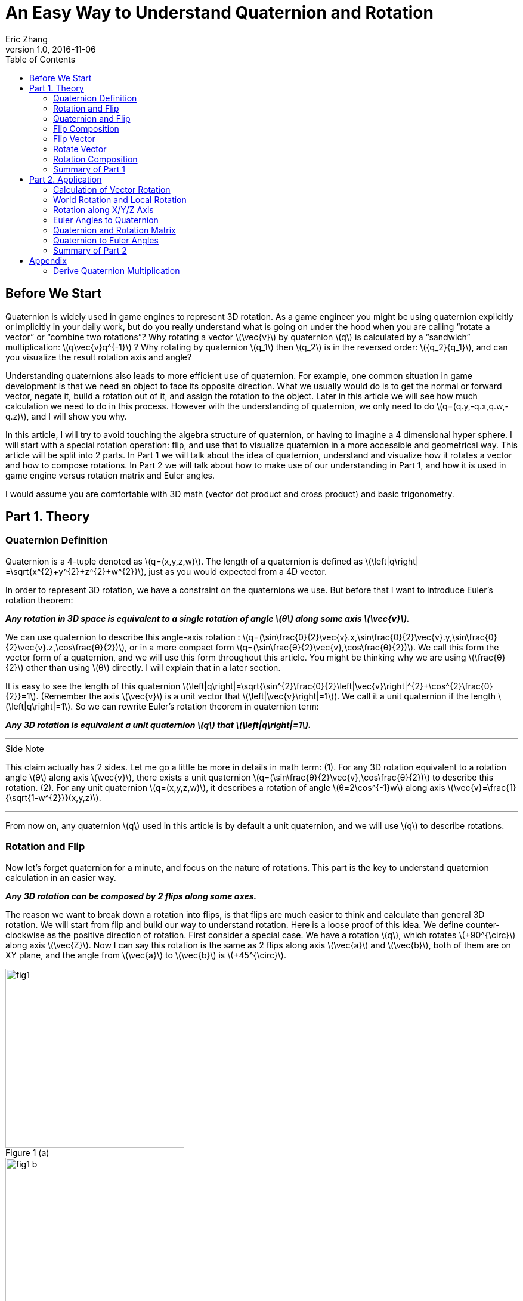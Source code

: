 = An Easy Way to Understand Quaternion and Rotation
Eric Zhang
v1.0, 2016-11-06
:toc:

:stem: latexmath
:figure-caption!:


== Before We Start

Quaternion is widely used in game engines to represent 3D rotation. As a game engineer you might be using quaternion explicitly or implicitly in your daily work, but do you really understand what is going on under the hood when you are calling “rotate a vector” or “combine two rotations”? Why rotating a vector stem:[\vec{v}] by quaternion stem:[q] is calculated by a “sandwich” multiplication: stem:[q\vec{v}q^{-1}] ? Why rotating by quaternion stem:[q_1] then stem:[q_2] is in the reversed order: stem:[{q_2}{q_1}], and can you visualize the result rotation axis and angle?

Understanding quaternions also leads to more efficient use of quaternion. For example, one common situation in game development is that we need an object to face its opposite direction. What we usually would do is to get the normal or forward vector, negate it, build a rotation out of it, and assign the rotation to the object. Later in this article we will see how much calculation we need to do in this process. However with the understanding of quaternion, we only need to do stem:[q=(q.y,-q.x,q.w,-q.z)], and I will show you why.

In this article, I will try to avoid touching the algebra structure of quaternion, or having to imagine a 4 dimensional hyper sphere. I will start with a special rotation operation: flip, and use that to visualize quaternion in a more accessible and geometrical way. This article will be split into 2 parts. In Part 1 we will talk about the idea of quaternion, understand and visualize how it rotates a vector and how to compose rotations. In Part 2 we will talk about how to make use of our understanding in Part 1, and how it is used in game engine versus rotation matrix and Euler angles.

I would assume you are comfortable with 3D math (vector dot product and cross product) and basic trigonometry.

== Part 1. Theory

=== Quaternion Definition

Quaternion is a 4-tuple denoted as stem:[q=(x,y,z,w)]. The length of a quaternion is defined as stem:[\left|q\right| =\sqrt{x^{2}+y^{2}+z^{2}+w^{2}}], just as you would expected from a 4D vector. 

In order to represent 3D rotation, we have a constraint on the quaternions we use. But before that I want to introduce Euler’s rotation theorem:

*_Any rotation in 3D space is equivalent to a single rotation of angle stem:[θ] along some axis stem:[\vec{v}]._*

We can use quaternion to describe this angle-axis rotation : stem:[q=(\sin⁡\frac{θ}{2}\vec{v}.x,\sin⁡\frac{θ}{2}\vec{v}.y,\sin⁡\frac{θ}{2}\vec{v}.z,\cos⁡\frac{θ}{2})], or in a more compact form stem:[q=(\sin⁡\frac{θ}{2}\vec{v},\cos⁡\frac{θ}{2})]. We call this form the vector form of a quaternion, and we will use this form throughout this article. You might be thinking why we are using stem:[\frac{θ}{2}] other than using stem:[θ] directly. I will explain that in a later section.

It is easy to see the length of this quaternion stem:[\left|q\right|=\sqrt{\sin^{2}\frac{θ}{2}\left|\vec{v}\right|^{2}+\cos^{2}\frac{θ}{2}}=1]. (Remember the axis stem:[\vec{v}] is a unit vector that stem:[\left|\vec{v}\right|=1]). We call it a unit quaternion if the length stem:[\left|q\right|=1]. So we can rewrite Euler’s rotation theorem in quaternion term:

*_Any 3D rotation is equivalent a unit quaternion stem:[q] that stem:[\left|q\right|=1]._*

---
.Side Note
****
This claim actually has 2 sides. Let me go a little be more in details in math term: 
(1). For any 3D rotation equivalent to a rotation angle stem:[θ] along axis stem:[\vec{v}], there exists a unit quaternion stem:[q=(\sin⁡\frac{θ}{2}\vec{v},\cos⁡\frac{θ}{2})] to describe this rotation. 
(2). For any unit quaternion stem:[q=(x,y,z,w)], it describes a rotation of angle stem:[θ=2\cos^{-1}w] along axis stem:[\vec{v}=\frac{1}{\sqrt{1-w^{2}}}(x,y,z)].

****
---

From now on, any quaternion stem:[q] used in this article is by default a unit quaternion, and we will use stem:[q] to describe rotations.

=== Rotation and Flip

Now let’s forget quaternion for a minute, and focus on the nature of rotations. This part is the key to understand quaternion calculation in an easier way.

*_Any 3D rotation can be composed by 2 flips along some axes._*

The reason we want to break down a rotation into flips, is that flips are much easier to think and calculate than general 3D rotation. We will start from flip and build our way to understand rotation.
Here is a loose proof of this idea. We define counter-clockwise as the positive direction of rotation. First consider a special case. We have a rotation stem:[q], which rotates  stem:[+90^{\circ}] along axis stem:[\vec{Z}]. Now I can say this rotation is the same as 2 flips along axis stem:[\vec{a}] and stem:[\vec{b}], both of them are on XY plane, and the angle from stem:[\vec{a}] to stem:[\vec{b}] is stem:[+45^{\circ}].

.Figure 1 (a)
image::https://github.com/lxjk/lxjk.github.io/raw/master/images/quaternions/fig1.png[, 300,float="right",align="center"]
.Figure 1 (b)
image::https://github.com/lxjk/lxjk.github.io/raw/master/images/quaternions/fig1_b.png[, 300,float="right",align="center"]

We demonstrate this through Figure 1. For any vector stem:[\vec{v}], the result of this rotation is stem:[\vec{v''}] , which is the same as flip stem:[\vec{v}] along axis stem:[\vec{a}] and get stem:[\vec{v'}], and then flip stem:[\vec{v'}] along axis stem:[\vec{b}] and get stem:[\vec{v''}]. 

It doesn’t matter where stem:[\vec{a}] and stem:[\vec{b}] are on the XY plane, but the order must be kept. If we choose stem:[\vec{b}] by rotating stem:[\vec{a}] along axis stem:[\vec{Z}] by stem:[+45^{\circ}] with the positive direction we defined above, then we must flip along stem:[\vec{a}] first then along stem:[\vec{b}] to get our target rotation. The order and the sign of angle is important, as you can easily see flip along stem:[\vec{b}] first then along stem:[\vec{a}] will give a different result.

It’s not hard to generalize to a rotation of any angle stem:[θ] along stem:[\vec{Z}] axis. And in this case, the angle from stem:[\vec{a}] to stem:[\vec{b}] is stem:[\frac{θ}{2}].

What if the axis is not stem:[\vec{Z}] axis but any unit vector stem:[\vec{u}] ? It turns out to be very straight forward. stem:[\vec{a}] and stem:[\vec{b}] are no longer on XY plane but on a plane cross the origin and perpendicular to stem:[\vec{u}], as in Figure 2.

.Figure 2
image::https://github.com/lxjk/lxjk.github.io/raw/master/images/quaternions/fig2.png[, 400,align="center"]

Now we can rewrite our flip composition rule in a more specific form:

*_Any 3D rotation equivalent to rotating angle stem:[θ] along axis stem:[\vec{v}] can be represented as a sequence of 2 flips along axis stem:[\vec{a}] and stem:[\vec{b}], such that stem:[\vec{a}·\vec{v}=0], stem:[\vec{b}·\vec{v}=0] and the angle from stem:[\vec{a}] to stem:[\vec{b}]: stem:[<\vec{a},\vec{b}>=\frac{θ}{2}]._*

This representation means if we fully understand flip, which is easier to visualize, we can fully understand rotation and quaternions, since any quaternion can be broken down to flips.

=== Quaternion and Flip

Now let’s recall the quaternion vector form stem:[q=(\sin⁡\frac{θ}{2}\vec{v},\cos⁡\frac{θ}{2})]. With the discussion of flips above, you can almost immediately see why we are using stem:[\frac{θ}{2}] here.

Think about flips again. A flip along axis stem:[\vec{a}] is also a stem:[180^{\circ}] rotation along axis stem:[\vec{a}]. So this flip can be represented in quaternion term 

[stem]
++++
q_a=(\sin⁡\frac{180^{\circ}}{2}\vec{a},\cos⁡\frac{180^{\circ}}{2})=(\vec{a},0)
++++

From now on we will use quaternion to represent flip. Actually any unit quaternion with stem:[q.w=0] is a flip along axis stem:[(q.x,q.y,q.z)].

=== Flip Composition

Here we need to introduce the multiplication of general quaternion. Let stem:[q_1=(\vec{v_1},w_1)], stem:[q_2=(\vec{v_2},w_2)] then

[stem]
++++
{q_1}{q_2}=(\vec{v_1},w_1)(\vec{v_2},w_2)=(w_1\vec{v_2} + w_2\vec{v_1} + \vec{v_1}×\vec{v_2}, {w_1}{w_2}-\vec{v_1}·\vec{v_2})
++++

Note here stem:[q_1] and stem:[q_2] are not necessarily unit quaternion, so even I’m using vector form, there’s no need to put stem:[\sin⁡\frac{θ}{2}] and stem:[\cos⁡\frac{θ}{2}] as we did for unit quaternions. It’s hard to explain this definition without introducing the algebra structure of quaternions, so I will skip that. If you are interesting to know how this is derived, quaternion https://en.wikipedia.org/wiki/Quaternion#Definition[Wiki page] has a very straight forward introduction.

We are not going to use this general quaternion multiplication in Part 1. Here we only need to know a simpler form, the multiplication of flips. Let stem:[q_a=(\vec{a},0)], stem:[q_b=(\vec{b},0)] then

[stem]
++++
{q_a}{q_b}=(\vec{a},0)(\vec{b},0)=(\vec{a}×\vec{b},-\vec{a}·\vec{b})
++++

It is naturally derived from the general form, and we will be only using this multiplication in Part 1.

With flip multiplication defined, we can rewrite our flip composition rule again:

*_Any 3D rotation stem:[q=(\sin⁡\frac{θ}{2}\vec{v},\cos⁡\frac{θ}{2})] can be represented as a sequence of 2 flips stem:[q_a=(\vec{a},0)] and stem:[q_b=(\vec{b},0)], such that_*
[stem]
++++
q=-{q_b}{q_a}
++++
*_where stem:[\vec{a}·\vec{v}=0], stem:[\vec{b}·\vec{v}=0] and the angle from stem:[\vec{a}] to stem:[\vec{b}]: stem:[<\vec{a},\vec{b}>=\frac{θ}{2}]._*

You might be thinking why it is not stem:[q= {q_a}{q_b}] instead. We will show where the order and the negative sign coming from in the proof.

stem:[\vec{a}·\vec{b}=\cos<\vec{a},\vec{b}>\left|\vec{a}\right|\left|\vec{b}\right|=\cos\frac{θ}{2}]. Since stem:[\vec{a}·\vec{v}=0], stem:[\vec{b}·\vec{v}=0] and stem:[\left|\vec{v}\right|=1], we have stem:[\vec{a}×\vec{b}=\sin<\vec{a},\vec{b}>\left|\vec{a}\right|\left|\vec{b}\right|\vec{v}=\sin\frac{θ}{2}\vec{v}].

If you are not sure about the direction of the cross product, see Figure 2.

[stem]
++++
\begin{align*}
q&=(\sin⁡\frac{θ}{2}\vec{v},\cos⁡\frac{θ}{2})\\
&=(\vec{a}×\vec{b},\vec{a}·\vec{b})\\
&=-(-\vec{a}×\vec{b},-\vec{a}·\vec{b})\\
&=(\vec{b}×\vec{a},-\vec{a}·\vec{b})\\
&=-{q_b}{q_a}
\end{align*}
++++

Here you can also clearly see why we are using stem:[\sin⁡\frac{θ}{2}] and stem:[\cos⁡\frac{θ}{2}] in quaternions.

One thing I need to mention here is the negation of a quaternion. stem:[q=(\sin⁡\frac{θ}{2}\vec{v},\cos⁡\frac{θ}{2})], then

[stem]
++++
\begin{align*}
{-q}&=(-\sin⁡\frac{θ}{2}\vec{v},-\cos⁡\frac{θ}{2})\\
&=(-\sin⁡\frac{2π-θ}{2}\vec{v},\cos⁡\frac{2π-θ}{2})\\
&=(\sin⁡\frac{-(2π-θ)}{2}\vec{v},\cos⁡\frac{-(2π-θ)}{2})\\
\end{align*}
++++

Recall that stem:[\sin⁡θ=\sin(π-θ)] and stem:[-\cos⁡θ=\cos(π-θ)], then stem:[-\sin⁡θ=\sin(-θ)] and stem:[\cos⁡θ=\cos(-θ)].

It shows that stem:[-q] is a rotation along axis stem:[\vec{v}] of angle stem:[-(2π-θ)], which is exactly the same rotation as stem:[q]. For example if stem:[θ=90^{\circ}] then stem:[-(2π-θ)=-270^{\circ}], rotate stem:[90^{\circ}] along axis stem:[\vec{v}] is the same as rotate stem:[270^{\circ}] degree but in the opposite direction along the same axis stem:[\vec{v}]. 

The fact that stem:[q] and stem:[–q] represents the same rotation is usually called double-cover. However in our calculation I don’t want you to simply think stem:[q] and stem:[–q] are the same. They are different in quaternion space, even though they map to the same 3D rotation. The negative sign of the flip composition needs to be there.

The order of stem:[q=-{q_b}{q_a}] on the right hand side is important. It means flip along stem:[\vec{a}] first and then stem:[\vec{b}]. Actually all unit quaternion multiplication needs to be “read” from right to left when we are thinking about the order of applying those rotations.

---
.Side Note
****
We can however get rid of the negative sign by choosing stem:[\vec{a}] and stem:[\vec{b}] differently.

_Any 3D rotation stem:[q=(\sin⁡\frac{θ}{2}\vec{v},\cos⁡\frac{θ}{2})] can be represented as a sequence of 2 flips stem:[q_a=(\vec{a},0)] and stem:[q_b=(\vec{b},0)], such that
stem:[q={q_b}{q_a}]
where stem:[\vec{a}·\vec{v}=0], stem:[\vec{b}·\vec{v}=0] and the angle from stem:[\vec{a}] to stem:[\vec{b}]: stem:[<\vec{a},\vec{b}>=\frac{θ}{2}-π]._

It becomes harder to visualize stem:[\vec{a}] and stem:[\vec{b}] if we go this way, and the negative sign does not really introduce a lot of difficulties, so we will stick with that negative sign in this article.

****
---


=== Flip Vector

Given a flip stem:[q_a=(\vec{a},0)] and vector stem:[\vec{v}], we are ready to calculate the result of the flip stem:[\vec{v'}].

.Figure 3
image::https://github.com/lxjk/lxjk.github.io/raw/master/images/quaternions/fig3.png[, 400,align="center"]

According to flip definition, stem:[\vec{v}], stem:[\vec{a}] and stem:[\vec{v'}] are on the same plane, and the angle stem:[<\vec{v},\vec{a}>=<\vec{a},\vec{v'}>].

If we treat stem:[\vec{v}] and stem:[\vec{v'}] as the axis of flip stem:[q_v=(\vec{v},0)] and stem:[q_v'=(\vec{v'},0)]. From our flip composition rule, flipping along axis stem:[\vec{v}] then stem:[\vec{a}] should give us the same rotation as flipping along axis stem:[\vec{a}] then stem:[\vec{v'}]. 

We can actually calculate the result rotation. Let stem:[<\vec{v},\vec{a}>=<\vec{a},\vec{v'}>=\frac{θ}{2}], stem:[\vec{u}=\frac{\vec{v}×\vec{a}}{\left|\vec{v}×\vec{a}\right|}=\frac{\vec{a}×\vec{v'}}{\left|\vec{a}×\vec{v'}\right|}]. Then the result rotation is of angle stem:[θ] along axis stem:[\vec{u}].

[stem]
++++
\begin{align*}
q&=(\sin⁡\frac{θ}{2}\vec{v},\cos⁡\frac{θ}{2})\\
&=-{q_a}{q_v}\\
&=-{q_v'}{q_a}
\end{align*}
++++

This gives stem:[{q_v'}{q_a}={q_a}{q_v}].

(Here stem:[\left|\vec{v}×\vec{a}\right|=\left|\vec{a}×\vec{v'}\right|=\sin\frac{θ}{2}].If you are not sure what’s going on here, go back <<Flip Composition>> and read the proof)

Now we need to introduce the inverse of a quaternion. The inverse of stem:[q] is denoted as stem:[q^{-1}], such that stem:[qq^{-1}=q^{-1}q=(\vec{0},1)]. 

stem:[I=(\vec{0},1)] is called identity quaternion, means no rotation at all. You can think of stem:[I=(\sin⁡0\vec{v},\cos⁡0)], which means rotating stem:[0^{\circ}] along any axis stem:[\vec{v}]. We haven’t gone into quaternion multiplication or rotation composition, but it’s not hard to see for any quaternion stem:[q], stem:[qI=Iq=q].

In the case of unit quaternion, the idea of inversed quaternion is if you apply a rotation, then apply its inverse, the result should be no rotation at all. And it is the same if you apply an inversed rotation then apply the original one.

For any unit quaternion stem:[q=(\sin⁡\frac{θ}{2}\vec{v},\cos⁡\frac{θ}{2})], then stem:[q^{-1}=(-\sin⁡\frac{θ}{2}\vec{v},\cos⁡\frac{θ}{2})]. You can understand this in two ways, either stem:[q^{-1}=(\sin⁡\frac{θ}{2}(-\vec{v}),\cos⁡\frac{θ}{2})] or stem:[q^{-1}=(\sin⁡\frac{-θ}{2}\vec{v},\cos⁡\frac{-θ}{2})]. stem:[q^{-1}] is either a rotation of angle stem:[θ] along axis stem:[-\vec{v}], or a rotation of angle stem:[–θ] along axis stem:[\vec{v}]. Either way it will cancel out the original rotation.

I will give a quick proof in the case of flip. You can try extend this proof to general unit quaternion. If stem:[q_a=(\vec{a},0)], stem:[q_a^{-1}=(-\vec{a},0)], we have

[stem]
++++
{q_a}{q_a^{-1}}=(\vec{a}×-\vec{a},-(\vec{a}·-\vec{a}))=(\vec{0},1)
++++

(Make sure you understand the difference between stem:[q^{-1}] and stem:[–q]. Read “Flip Composition” about quaternion negation if you are not sure.) 

We can go back to previous result of flipping vector stem:[{q_v'}{q_a}={q_a}{q_v}]. Apply inverse flip of q_a on both side, the equation becomes

[stem]
++++
\begin{align*}
{q_v'}{q_a}{q_a^{-1}}&={q_a}{q_v}{q_a^{-1}}\\
q_v'&={q_a}{q_v}{q_a^{-1}}
\end{align*}
++++  

This provides us a way to calculate the result of flip. Since we only need the vector part of the result, we can denote this as 

[stem]
++++
\vec{v'}={q_a}\vec{v}{q_a^{-1}}
++++

When we put a vector stem:[\vec{v}] in quaternion multiplication, we are implicitly making that vector the axis of a flip to stuff it into a quaternion stem:[(\vec{v},0)]. This is how the “sandwich” multiplication form comes from, but only in the form of flip. We will prove that our result holds the same for any rotation in the next section.

=== Rotate Vector

We know any 3D rotation stem:[q] can be broken down into 2 flips stem:[q= -{q_b}{q_a}], which means flipping along stem:[\vec{a}] first and then stem:[\vec{b}]. So for a vector stem:[\vec{v}], we apply the first flip and get
[stem]
++++
\vec{v'}={q_a}\vec{v}{q_a^{-1}}
++++
Then we apply the second flip stem:[\vec{v'}] and get
[stem]
++++
\vec{v''}={q_b}\vec{v'}{q_b^{-1}}
++++
So the final result is
[stem]
++++
\begin{align*}
\vec{v''}&={q_b}{q_a}\vec{v}{q_a^{-1}}{q_b^{-1}}\\
&=({q_b}{q_a})\vec{v}({q_b}{q_a})^{-1}\\
&=(-q)\vec{v}(-q^{-1})\\
&=q\vec{v}q^{-1}\\
\end{align*}
++++  
Here you can see why stem:[q= -{q_b}{q_a}] needs to be in this order.

One thing we need to prove
[stem]
++++
\begin{align*}
{q_a^{-1}}{q_b^{-1}}&=(-\vec{a},0)(-\vec{b},0)\\
&=(-\vec{a}×-\vec{b},-(-\vec{a})·(-\vec{b}))\\
&=(\vec{a}×\vec{b},-\vec{a}·\vec{b})\\
&=(-\vec{b}×\vec{a},-\vec{b}·\vec{a})\\
&=({q_b}{q_a})^{-1}
\end{align*}
++++  
At this point, we fully explained how to rotate a vector using quaternion.

=== Rotation Composition

Given rotation stem:[q_1] and stem:[q_2], from the formula in the previous section, if we rotate vector stem:[\vec{v}] by stem:[q_1] first then by stem:[q_2], we have
[stem]
++++
\begin{align*}
\vec{v'}&={q_1}\vec{v}{q_1^{-1}}\\
\vec{v''}&={q_2}\vec{v'}{q_2^{-1}}\\
&={q_2}{q_1}\vec{v}{q_1^{-1}}{q_2^{-1}}\\
&=({q_2}{q_1})\vec{v}({q_2}{q_1})^{-1}\\
\end{align*}
++++  
It is the same as apply the combined rotation stem:[q={q_2}{q_1}]. Be careful about the multiplication order.

Again we need to prove stem:[{q_1^{-1}}{q_2^{-1}}=({q_2}{q_1})^{-1}], but we will do this later. This equation is actually very easy to understand in geometric term. We have a combined rotation stem:[q={q_2}{q_1}] that rotates stem:[q_1] first then rotates stem:[q_2]. If we want to undo this rotation, which means apply the inverse stem:[q^{-1}=({q_2}{q_1})^{-1}], we need to undo stem:[q_2] first then undo stem:[q_1], that is effectively stem:[q_1^{-1}q_2^{-1}].

What does it really mean to combine 2 rotations, can we visualize the rotation axis and angle of the result? By converting rotations to flips we actually do that.

Let stem:[q_1=(\sin⁡\frac{θ_1}{2}\vec{v_1},\cos⁡\frac{θ_1}{2})], stem:[q_2=(\sin⁡\frac{θ_2}{2}\vec{v_2},\cos⁡\frac{θ_2}{2})], we need to choose a special flip break down, such that they share one flip: stem:[q_1=-{q_c}{q_a}], stem:[q_2=-{q_b}{q_c}]. 

Can we find such a break down? Remember the rule of flip composition requires the flip axis to be perpendicular to the rotation axis, that is stem:[\vec{c}·\vec{v_1}=0], stem:[\vec{c}·\vec{v_2}=0], we can choose stem:[\vec{c}=\frac{\vec{v_1}×\vec{v_2}}{\left|\vec{v_1}×\vec{v_2}\right|}]. 

Based on stem:[\vec{c}] we can find out the other two axes: rotate stem:[\vec{c}] along axis stem:[\vec{v_1}] by angle stem:[-\frac{θ_1}{2}] results in stem:[\vec{a}]; rotate stem:[\vec{c}] along axis stem:[\vec{v_2}] by angle stem:[\frac{θ_2}{2}] results in stem:[\vec{b}]. This process is demonstrated in Figure 4.

Now we have stem:[\vec{a}·\vec{v_1}=0], stem:[\vec{c}·\vec{v_1}=0], stem:[<\vec{a},\vec{c}>=\frac{θ_1}{2}] and stem:[\vec{c}·\vec{v_2}=0], stem:[\vec{b}·\vec{v_2}=0], stem:[<\vec{c},\vec{b}>=\frac{θ_2}{2}]. Our break down stem:[q_1=-{q_c}{q_a}], stem:[q_2=-{q_b}{q_c}] is valid. The combined rotation can be written as
[stem]
++++
\begin{align*}
q&={q_2}{q_1}\\
&=(-{q_b}{q_c})(-{q_c}{q_a})\\
&={q_b}({q_c}{q_c}){q_a}\\
&=-{q_b}{q_a}\\
\end{align*}
++++ 
Here we need to prove this
[stem]
++++
{q_c}{q_c}=(\vec{c},0)(\vec{c},0)=(\vec{c}×\vec{c},-(\vec{c}·\vec{c}))=(\vec{0},-1)=-I
++++ 
It shows that the combined rotation can be composed by flip stem:[q_a] and stem:[q_b], which tells the combined rotation is a rotation of angle stem:[2<\vec{a},\vec{b}>] along axis stem:[\vec{u}=\frac{\vec{a}×\vec{b}}{\left|\vec{a}×\vec{b}\right|}].

.Figure 4
image::https://github.com/lxjk/lxjk.github.io/raw/master/images/quaternions/fig4.png[, 400,align="center"]
In Figure 4, Blue plane is based on stem:[\vec{v_1}] and stem:[\vec{v_1}], stem:[\vec{c}] is perpendicular to that plane. 
Orange plane is based on stem:[\vec{a}] and stem:[\vec{b}], the result rotation axis stem:[\vec{u}] is perpendicular to that plane.

With the same method, let’s prove the thing we left out:
[stem]
++++
\begin{align*}
{q_1^{-1}}{q_2^{-1}}&=(-{q_c}{q_a})^{-1}(-{q_b}{q_c})^{-1}\\
&={q_a^{-1}}{q_c^{-1}}{q_c^{-1}}{q_b^{-1}}\\
&=-{q_a^{-1}}{q_b^{-1}}\\
&=(-{q_b}{q_a})^{-1}\\
&=({q_b}{q_c}{q_c}{q_a})^{-1}\\
&=({q_2}{q_1})^{-1}\\
\end{align*}
++++  

=== Summary of Part 1

In Part 1, we covered the definition of quaternion stem:[q=(x,y,z,w)], the vector form of quaternion stem:[q=(\vec{v},w)], unit quaternion stem:[q=(\sin⁡\frac{θ}{2}\vec{v},\cos⁡\frac{θ}{2})] and how it is used to represent a rotation.

We also talked about negation of quaternion stem:[–q], and its double cover property; the inverse of quaternion stem:[q^{-1}] and identity quaternion stem:[I=(\vec{0},1)].

We use quaternion to represent flip stem:[q_a=(\vec{a},0)], and derive the rule of flip composition stem:[q=-{q_b}{q_a}]. Based on this rule, we visualized and proved how quaternion rotates a vector by stem:[\vec{v'}=q\vec{v}q^{-1}] and how rotation gets composed by stem:[q={q_2}{q_1}].

We slightly touched quaternion multiplication, and we proved an important equation stem:[{q_1^{-1}}{q_2^{-1}}=({q_2}{q_1})^{-1}].

== Part 2. Application

In Part 2 we will be talking about using quaternion to solve real problems in programming. I will be using general vector form stem:[q=(\vec{v},w)] even for unit quaternion instead of stem:[q=(\sin⁡\frac{θ}{2}\vec{v},\cos⁡\frac{θ}{2})], since it is closed to the actual data format.

Recall the definition of general quaternion multiplication we mentioned in Part 1. Let stem:[q_1=(\vec{v_1},w_1)], stem:[q_2=(\vec{v_2},w_2)] then

[stem]
++++
{q_1}{q_2}=(\vec{v_1},w_1)(\vec{v_2},w_2)=(w_1\vec{v_2} + w_2\vec{v_1} + \vec{v_1}×\vec{v_2}, {w_1}{w_2}-\vec{v_1}·\vec{v_2})
++++

We will be using this a lot in the following sections.

The coordinate system we use is Z up and right-handed.

=== Calculation of Vector Rotation

In this section we will derive the formula which most game engine are using to rotate a vector with quaternion. Given a rotation stem:[q=(\vec{v},w)] and vector stem:[\vec{p}], the rotation result is

[stem]
++++
\begin{align*}
\vec{p'}&=q\vec{p}q^{-1}\\
&=(\vec{v},w)(\vec{p},0)(-\vec{v},w)\\
&=(w\vec{p}+\vec{v}×\vec{p},-\vec{v}·\vec{p})(-\vec{v},w)\\
&=((\vec{v}·\vec{p})\vec{v}+w^{2}\vec{p}+2w(\vec{v}×\vec{p})+\vec{v}×(\vec{v}×\vec{p}),0)\\
\end{align*}
++++  

Since we only want the vector part

[stem]
++++
\vec{p'}=(\vec{v}·\vec{p})\vec{v}+w^{2}\vec{p}+2w(\vec{v}×\vec{p})+\vec{v}×(\vec{v}×\vec{p})
++++

Here we need to use the following equation of cross product to simplify the result

[stem]
++++
\vec{a}×(\vec{b}×\vec{c})=(\vec{a}·\vec{c})\vec{b}-(\vec{a}·\vec{b})\vec{c}
++++

So in our case
[stem]
++++
\vec{v}×(\vec{v}×\vec{p})=(\vec{v}·\vec{p})\vec{v}-(\vec{v}·\vec{v})\vec{p}=(\vec{v}·\vec{p})\vec{v}-\left|\vec{v}\right|^{2}\vec{p}
++++

Remember stem:[q] is unit quaternion, so stem:[\left|\vec{v}\right|^{2}+w^{2}=1]. We have

[stem]
++++
\begin{align*}
\vec{v}×(\vec{v}×\vec{p})&=(\vec{v}·\vec{p})\vec{v}+w^{2}\vec{p}-\vec{p}\\
(\vec{v}·\vec{p})\vec{v}+w^{2}\vec{p}&=\vec{v}×(\vec{v}×\vec{p})+\vec{p}\\
\end{align*}
++++  

Now we can simplify our rotation result to get rid of the dot product

[stem]
++++
\begin{align*}
\vec{p'}&=\vec{p}+2w(\vec{v}×\vec{p})+2\vec{v}×(\vec{v}×\vec{p})\\
&=\vec{p}+2(\vec{v}×(\vec{v}×\vec{p}+w\vec{p}))
\end{align*}
++++  

=== World Rotation and Local Rotation

Let’s look at rotation composition again. The combined rotation stem:[q={q_2}{q_1}] means rotating stem:[q_1] first then stem:[q_2]. This right to left order only holds when stem:[q_2] is a world rotation, or in another term the rotation axis stem:[\vec{v_2}] of stem:[q_2] is in world space. Then what if stem:[q_2] is a local rotation, which means the rotation axis stem:[\vec{v_2}] of stem:[q_2] is in the local space after stem:[q_1] rotation.

As an example of local rotation, imagine yourself lying down on the ground and facing up, now flip around to face the ground. What you just did is a stem:[180^{\circ}] local rotation along Z axis. The rotation axis is not the world Z axis (which will be the up direction) but your local Z axis.

If we have an object with rotation stem:[{q_1}=(\vec{v_1},{w_1})], now we want to apply a local rotation stem:[{q_{2L}}=(\vec{v_2},{w_2})]. We can convert the local rotation stem:[q_{2L}] to world rotation stem:[q_{2W}] by converting its rotation axis into world space. Since stem:[\vec{v_2}] is in local space of stem:[q_1], converting it into world space means rotating it by stem:[q_1], so the world space rotation axis is stem:[\vec{v_{2W}}={q_1}\vec{v_2}{q_1}^{-1}].

(Technically the rotation axis is stem:[\frac{\vec{v_2}}{\left|\vec{v_2}\right|}], but since rotation angle is the same for local and world space, stem:[\left|\vec{v_2}\right|=\left|\vec{v_{2W}}\right|=\sin⁡\frac{θ}{2}], we can just use stem:[{v_2}] in the calculation).

[stem]
++++
\begin{align*}
{q_{2W}}&=(\vec{v_{2W}},{w_2})\\
&=(\vec{v_{2W}},0)+(\vec{0},{w_2})\\
&={q_1}(\vec{v_2},0){q_1}^{-1}+{q_1}(\vec{0},{w_2}){q_1}^{-1}\\
&={q_1}(\vec{v_2},{w_2}){q_1}^{-1}\\
&={q_1}{q_{2L}}{q_1}^{-1}\\
\end{align*}
++++  

This equation tells us to convert a local rotation to world rotation, we can do the same as rotating a vector by using “sandwich” multiplication stem:[{q_{2W}}={q_1}{q_{2L}}{q_1}^{-1}]. It also makes sense in geometric term. If we undo stem:[q_1], now local space and world space are the same, we can then apply stem:[q_{2L}] and apply stem:[q_1] again to get the world rotation we want.

One thing I need to prove here

[stem]
++++
\begin{align*}
{q_1}(\vec{0},{w_2}){q_1}^{-1}&=(\vec{v_1},{w_1})(\vec{0},{w_2})(-\vec{v_1},{w_1})\\
&=({w_2}\vec{v_1},{w_1}{w_2})(-\vec{v_1},{w_1})\\
&=(\vec{0},{w_2}(\left|\vec{v_1}\right|^{2}+{w_1}^{2}))\\
&=(\vec{0},{w_2})\\
\end{align*}
++++  

With the world rotation, we can see the result of combined rotation:

[stem]
++++
\begin{align*}
q&={q_{2W}}{q_1}\\
&={q_1}{q_{2L}}{q_1}^{-1}{q_1}\\
&={q_1}{q_{2L}}\\
\end{align*}
++++  

This means when we rotate stem:[q_1] then rotate stem:[q_2], if stem:[q_2] is in world space, then combined rotation is stem:[q={q_2}{q_1}] (right to left); if stem:[q_2] is in local space of stem:[q_1], the combined rotation is stem:[q={q_1}{q_2}] (left to right).

=== Rotation along X/Y/Z Axis

We can now go back to the problem I mentioned at the very beginning: we need an object to face its opposite direction. More clearly we have an object with rotation stem:[q=((x,y,z),w)], and we want to flip it along local Z axis, that is rotate it stem:[180^{\circ}] along its local Z axis. This extra rotation is denoted as stem:[q'=((0,0,\sin\frac{180^{\circ}}{2}),\cos\frac{180^{\circ}}{2})=((0,0,1),0)]. Based on local rotation composition we proved in previous section, the result is 

[stem]
++++
q_Z=qq'=((x,y,z),w)((0,0,1),0)=((y,-x,w),-z)
++++

If we generalize the angle to stem:[θ], then stem:[q'=((0,0,\sin\frac{θ}{2}),\cos\frac{θ}{2})], then the result is:

[stem]
++++
\begin{align*}
q_{(Z,θ)}=qq'&=((x,y,z),w)((0,0,\sin\frac{θ}{2},\cos\frac{θ}{2})\\
&=((x,y,z),w)(((0,0,0),1)\cos\frac{θ}{2}+((0,0,1),0)\sin\frac{θ}{2})\\
&=((x,y,z),w)\cos\frac{θ}{2}+((y,-x,w),-z)\sin\frac{θ}{2}\\
\end{align*}
++++  

If we want to flip along world Z axis instead, we just need to change the multiplication order:

[stem]
++++
q_Z=q'q=((0,0,1),0)((x,y,z),w)=((-y,x,w),-z)
++++

We can use the same method to generalize the angle to stem:[θ], and let stem:[q'=((0,0,\sin\frac{θ}{2}),\cos\frac{θ}{2})],

[stem]
++++
q_{(Z,θ)}=q'q=((x,y,z),w)\cos\frac{θ}{2}+((-y,x,w),-z)\sin\frac{θ}{2})
++++

It is easy to extend the result to X and Y axis. I list the result summary as the following.

Flip along local axis:

[stem]
++++
\begin{align*}
q_X&=(w,z,-y,-x)\\
q_Y&=(-z,w,x,-y)\\
q_Z&=(y,-x,w,-z)\\
\end{align*}
++++  

Rotate stem:[θ] along local axis:

[stem]
++++
\begin{align*}
q_{(X,θ)}=(x,y,z,w)\cos\frac{θ}{2}+(w,z,-y,-x)\sin\frac{θ}{2}\\
q_{(Y,θ)}=(x,y,z,w)\cos\frac{θ}{2}+(-z,w,x,-y)\sin\frac{θ}{2}\\
q_{(Z,θ)}=(x,y,z,w)\cos\frac{θ}{2}+(y,-x,w,-z)\sin\frac{θ}{2}\\
\end{align*}
++++  

Flip along world axis:

[stem]
++++
\begin{align*}
q_X&=(w,-z,y,-x)\\
q_Y&=(z,w,-x,-y)\\
q_Z&=(-y,x,w,-z)\\
\end{align*}
++++  

Rotate stem:[θ] along world axis:

[stem]
++++
\begin{align*}
q_{(X,θ)}=(x,y,z,w)\cos\frac{θ}{2}+(w,-z,y,-x)\sin\frac{θ}{2}\\
q_{(Y,θ)}=(x,y,z,w)\cos\frac{θ}{2}+(z,w,-x,-y)\sin\frac{θ}{2}\\
q_{(Z,θ)}=(x,y,z,w)\cos\frac{θ}{2}+(-y,x,w,-z)\sin\frac{θ}{2}\\
\end{align*}
++++

=== Euler Angles to Quaternion

Quaternion is an instruction for rotation: rotate angle stem:[θ] along axis stem:[\vec{v}]. Euler angles is a sequence of 3 instructions: rotate yaw angle along world axis Z, then rotate pitch angle along local axis Y, then rotate roll angle along local axis X.

It is very natural to see how Euler angles can be converted to quaternion. If we use stem:[Y,P,R] for angle yaw pitch and roll, then these 3 rotations to can be denoted in quaternion stem:[q_Y=(0,0,\sin\frac{Y}{2},\cos\frac{Y}{2})], stem:[q_P=(0,\sin\frac{P}{2},0,\cos\frac{P}{2})], stem:[q_R=(\sin\frac{R}{2},0,0,\cos\frac{R}{2})]. Since pitch and roll are local rotations, the combined rotation will be

[stem]
++++
q={q_Y}{q_P}{q_R}=(0,0,\sin\frac{Y}{2},\cos\frac{Y}{2})(0,\sin\frac{P}{2},0,\cos\frac{P}{2})(\sin\frac{R}{2},0,0,\cos\frac{R}{2})
++++

Solving this we have the conversion from Euler angles to quaternion.

[stem]
++++
\begin{align*}
x&=\sin\frac{R}{2}\cos\frac{P}{2}\cos\frac{Y}{2}-\cos\frac{R}{2}\sin\frac{P}{2}\sin\frac{Y}{2}\\
y&=\cos\frac{R}{2}\sin\frac{P}{2}\cos\frac{Y}{2}+\sin\frac{R}{2}\cos\frac{P}{2}\sin\frac{Y}{2}\\
z&=\cos\frac{R}{2}\cos\frac{P}{2}\sin\frac{Y}{2}-\sin\frac{R}{2}\sin\frac{P}{2}\cos\frac{Y}{2}\\
w&=\cos\frac{R}{2}\cos\frac{P}{2}\cos\frac{Y}{2}+\sin\frac{R}{2}\sin\frac{P}{2}\sin\frac{Y}{2}\\
\end{align*}
++++

Converting quaternion to Euler angles, however, is tricky. It is easier if we convert quaternion to rotation matrix first then convert the rotation matrix to Euler angles, than trying to obtain the conversion directly. We will talk about this after the next section.

=== Quaternion and Rotation Matrix

If we say quaternion is an instruction, Euler angles are 3 instructions, then the rotation matrix stores the rotation result directly. Remember each row of the rotation matrix is the X, Y, Z axis after this rotation, which means given a rotation stem:[q=(x,y,z,w)], it’s corresponding rotation matrix is 

[stem]
++++
M=\left[ \begin{array}{} \vec{X'} \\ \vec{Y'} \\ \vec{Z'} \end{array} \right]=\left[ \begin{array}{} q\vec{X}q^{-1} \\ q\vec{Y}q^{-1} \\ q\vec{Z}q^{-1} \end{array}  \right]
++++

By calculating the rotation result of the 3 axes, we get the conversion from quaternion to rotation matrix

[stem]
++++
M = \left[ \begin{array}{} 1-2y^{2}-2z^{2} & 2xy+2zw & 2xz-2yw \\ 2xy-2zw & 1-2x^{2}-2z^{2} & 2yz+2xw \\ 2xz+2yw & 2yz-2xw & 1-2x^{2}-2y^{2} \\ \end{array} \right]
++++

To convert from rotation matrix to quaternion, we can sum up diagonal elements of the matrix and get

[stem]
++++
M_{11}+M_{22}+M_{33}=3-4x^{2}-4y^{2}-4z^{2}
++++

Remember as a unit quaternion stem:[x^{2}+y^{2}+z^{2}+w^{2}=1],

[stem]
++++
M_{11}+M_{22}+M_{33}= 4w^{2}-1\\
w=\frac{1}{2}\sqrt{M_{11}+M_{22}+M_{33}+1}
++++

Similarly we can obtain stem:[x,y,z] by
[stem]
++++
M_{11}-M_{22}-M_{33}= 4x^{2}-1\\
M_{22}-M_{33}-M_{11}= 4y^{2}-1\\
M_{33}-M_{11}-M_{22}= 4z^{2}-1\\
x=\frac{1}{2}\sqrt{M_{11}-M_{22}-M_{33}+1}\\
y=\frac{1}{2}\sqrt{M_{22}-M_{33}-M_{11}+1}\\
z=\frac{1}{2}\sqrt{M_{33}-M_{11}-M_{22}+1}\\
++++

We can avoid calculating square root 4 times, by using the element we already calculated. Say we calculate stem:[w=\frac{1}{2}\sqrt{M_{11}+M_{22}+M_{33}+1}] first, then we can get stem:[x,y,z] by
[stem]
++++
x=\frac{1}{4w}(M_{23}-M_{32})\\
y=\frac{1}{4w}(M_{31}-M_{13})\\
z=\frac{1}{4w}(M_{12}-M_{21})\\
++++

You need to be careful if the value of stem:[w] is closed to 0 (means stem:[M_{11}+M_{22}+M_{33}+1] is closed to 0, no need to do square root).  In this case you want to calculate one of stem:[x,y,z] instead. You can simply choose the one has the largest absolute value, and calculate the other 3 elements in a similar fashion.

=== Quaternion to Euler Angles

Before we try to convert quaternion to Euler angles, let’s review how Euler angles can be converted to rotation matrix. As we know Euler angles are 3 instructions, it could be viewed as 3 rotation matrix:

[stem]
++++
M_R = \left[ \begin{array}{} 1 & 0 & 0 \\ 0 & \cos{R} & \sin{R} \\ 0 & -\sin{R} & \cos{R} \\ \end{array} \right],
M_P = \left[ \begin{array}{} \cos{P} & 0 & -\sin{P} \\ 0 & 1 & 0 \\ \sin{P} & 0 & \cos{P} \\ \end{array} \right],
M_Y = \left[ \begin{array}{} \cos{Y} & \sin{Y} & 0 \\ -\sin{Y} & \cos{Y} & 0 \\ 0 & 0 & 1 \\ \end{array} \right]
++++

The result rotation matrix is

[stem]
++++
M={M_R}{M_P}{M_Y}=\left[ \begin{array}{} \cos{P}\cos{Y} & \cos{P}\sin{Y} & -\sin{P} \\ \sin{R}\sin{P}\cos{Y}-\cos{R}\sin{Y} & \sin{R}\sin{P}\sin{Y}+\cos{R}\cos{Y} & \sin{R}\cos{P} \\ \cos{R}\sin{P}\cos{Y}+\sin{R}\sin{Y} & \cos{R}\sin{P}\sin{Y}-\sin{R}\cos{Y} & \cos{R}\cos{P} \\ \end{array} \right]
++++

You can also derive this by converting Euler angles to quaternion, then quaternion to rotation matrix, and by applying trigonometric double-angle formula you should get the same result.
If you put this result side by side with our quaternion to rotation matrix conversion, which I put here again for reference.

[stem]
++++
M = \left[ \begin{array}{} 1-2y^{2}-2z^{2} & 2xy+2zw & 2xz-2yw \\ 2xy-2zw & 1-2x^{2}-2z^{2} & 2yz+2xw \\ 2xz+2yw & 2yz-2xw & 1-2x^{2}-2y^{2} \\ \end{array} \right]
++++

You can easily spot this:

[stem]
++++
\begin{align*}
\cos{P}\cos{Y}&=1-2y^{2}-2z^{2}\\
\cos{P}\sin{Y}&=2xy+2zw\\
-\sin{P}&=2xz-2yw\\
\sin{R}\cos{P}&=2yz+2xw\\
\cos{R}\cos{P}&=1-2x^{2}-2y^{2}\\
\end{align*}
++++

Now we can write down the conversion from quaternion to Euler angles

[stem]
++++
\begin{align*}
P&=\mathrm{asin}(-2xy+2yw)\\
Y&=\mathrm{atan2}(2xy+2zw,1-2y^{2}-2z^{2})\\
R&=\mathrm{atan2}(2yz+2xw,1-2x^{2}-2y^{2})\\
\end{align*}
++++

However we still have a problem when pitch is near stem:[90^{\circ}] or stem:[-90^{\circ}]. This is called singularity. This issue is explained more in http://www.euclideanspace.com/maths/geometry/rotations/conversions/quaternionToEuler/[this website]. In this case stem:[\cos{⁡P}=0,\sin{⁡P}=1] or stem:[\cos{⁡P}=0,\sin{⁡}P=-1], and the rotation matrix becomes:

[stem]
++++
\begin{align*}
M_{90^{\circ}}&=\left[ \begin{array}{} 0 & 0 & -1 \\ \sin{R}\cos{Y}-\cos{R}\sin{Y} & \sin{R}\sin{Y}+\cos{R}\cos{Y} & 0 \\ \cos{R}\cos{Y}+\sin{R}\sin{Y} & \cos{R}\sin{Y}-\sin{R}\cos{Y} & 0 \\ \end{array} \right] = \left[ \begin{array}{} 0 & 0 & -1 \\ \sin(R-Y) & \cos(R-Y) & 0 \\ \cos(R-Y) & -\sin(R-Y) & 0 \\ \end{array} \right]\\ 
M_{-90^{\circ}}&=\left[ \begin{array}{} 0 & 0 & 1 \\ -\sin{R}\cos{Y}-\cos{R}\sin{Y} & -\sin{R}\sin{Y}+\cos{R}\cos{Y} & 0 \\ -\cos{R}\cos{Y}+\sin{R}\sin{Y} & -\cos{R}\sin{Y}-\sin{R}\cos{Y} & 0 \\ \end{array} \right] = \left[ \begin{array}{} 0 & 0 & 1 \\ -\sin(R+Y) & \cos(R+Y) & 0 \\ -\cos(R+Y) & -\sin(R+Y) & 0 \\ \end{array} \right]\\ 
\end{align*}
++++

The formula we used to calculate yaw and roll becomes stem:[\mathrm{atan2}(0,0)], which will give an invalid value.

We need to go a different way, recall the conversion from Euler angles to quaternion.

[stem]
++++
\begin{align*}
x&=\sin\frac{R}{2}\cos\frac{P}{2}\cos\frac{Y}{2}-\cos\frac{R}{2}\sin\frac{P}{2}\sin\frac{Y}{2}\\
y&=\cos\frac{R}{2}\sin\frac{P}{2}\cos\frac{Y}{2}+\sin\frac{R}{2}\cos\frac{P}{2}\sin\frac{Y}{2}\\
z&=\cos\frac{R}{2}\cos\frac{P}{2}\sin\frac{Y}{2}-\sin\frac{R}{2}\sin\frac{P}{2}\cos\frac{Y}{2}\\
w&=\cos\frac{R}{2}\cos\frac{P}{2}\cos\frac{Y}{2}+\sin\frac{R}{2}\sin\frac{P}{2}\sin\frac{Y}{2}\\
\end{align*}
++++

If stem:[P=90^{\circ}], then stem:[x=-z=\frac{\sqrt{2}}{2}\sin\frac{R-Y}{2}], stem:[y=w=\frac{\sqrt{2}}{2}\cos\frac{R-Y}{2}], then we have
[stem]
++++
R-Y=2\mathrm{atan2}(x,w)
++++
Similarly, if stem:[P=-90^{\circ}], then stem:[x=z=\frac{\sqrt{2}}{2}\sin\frac{R+Y}{2}], stem:[-y=w=\frac{\sqrt{2}}{2}\cos\frac{R+Y}{2}], then we have
[stem]
++++
R+Y=2\mathrm{atan2}(x,w)
++++
Imagine an airplane facing straight up or down, yaw and roll basically means rotating along the same axis. We can simply let yaw be zero, and only calculate roll. So if stem:[P≈±90^{\circ}], then 
[stem]
++++
Y=0, R=2\mathrm{atan2}(x,w)
++++

Finally, since stem:[\sin{⁡P}=-2xz+2yw], we only need to test stem:[-2xz+2yw≈±1] to test if pitch is near stem:[±90^{\circ}].

=== Summary of Part 2

In Part 2 we talked about different multiplication order for combining world rotations or local rotations.

We derive the formula to calculate the result of rotating a vector by a quaternion. We also find out a quick way to apply rotation along X/Y/Z axis.

We discussed conversion between quaternion, Euler angles and rotation matrix.

== Appendix

=== Derive Quaternion Multiplication

We can actually derive the general quaternion multiplication from the special flip break down stem:[q_1=-{q_c}{q_a}], stem:[q_2=-{q_b}{q_c}], we used to visualize the result of rotation composition. That is if we define flip multiplication stem:[{q_a}{q_b}=(\vec{a},0)(\vec{b},0)=(\vec{a}×\vec{b},-\vec{a}·\vec{b})] directly, we can proof what general quaternion multiplication stem:[{q_1}{q_2}=(\sin⁡\frac{θ_1}{2}\vec{v_1},\cos⁡\frac{θ_1}{2})(\sin⁡\frac{θ_2}{2}\vec{v_2},\cos⁡\frac{θ_2}{2})] would look like. If you don’t remember this, see <<Rotation Composition>> section in Part 1.

Here are some equations we will be using:
[stem]
++++
\begin{align*}
\vec{a}×(\vec{b}×\vec{c})&=(\vec{a}·\vec{c})\vec{b}-(\vec{a}·\vec{b})\vec{c}\\
(\vec{a}×\vec{b})·(\vec{c}×\vec{d})&=(\vec{a}·\vec{c})(\vec{b}·\vec{d})-(\vec{a}·\vec{d})(\vec{b}·\vec{c})\\
(\vec{a}×\vec{b})×(\vec{a}×\vec{c})&=(\vec{a}·(\vec{b}×\vec{c}))\vec{a}
\end{align*}
++++  

Recall how we choose the flip break down stem:[\vec{c}=\frac{\vec{v_1}×\vec{v_2}}{\left|\vec{v_1}×\vec{v_2}\right|}].

Rotate stem:[\vec{c}] along axis stem:[\vec{v_1}] by angle stem:[-\frac{θ_1}{2}] we get
[stem]
++++
\vec{a}=\cos\frac{-θ_1}{2}\vec{c} + \sin\frac{-θ_1}{2}(\vec{v_1}×\vec{c})=\frac{1}{\left|\vec{v_1}×\vec{v_2}\right|}(\cos\frac{θ_1}{2}(\vec{v_1}×\vec{v_2}) - \sin\frac{θ_1}{2}(\vec{v_1}×(\vec{v_1}×\vec{v_2})))
++++
Rotate stem:[\vec{c}] along axis stem:[\vec{v_2}] by angle stem:[\frac{θ_2}{2}] we get
[stem]
++++
\vec{b}=\cos\frac{θ_2}{2}\vec{c} + \sin\frac{θ_2}{2}(\vec{v_2}×\vec{c})=\frac{1}{\left|\vec{v_1}×\vec{v_2}\right|}(\cos\frac{θ_2}{2}(\vec{v_1}×\vec{v_2}) + \sin\frac{θ_2}{2}(\vec{v_2}×(\vec{v_1}×\vec{v_2})))
++++
And we will have
[stem]
++++
\begin{align*}
\vec{a}·\vec{b}&=\frac{1}{{\left|\vec{v_1}×\vec{v_2}\right|}^{2}}(\cos\frac{θ_1}{2}\cos\frac{θ_2}{2}{\left|\vec{v_1}×\vec{v_2}\right|}^{2} - \sin\frac{θ_1}{2}\sin\frac{θ_2}{2}((\vec{v_1}×(\vec{v_1}×\vec{v_2}))·(\vec{v_2}×(\vec{v_1}×\vec{v_2}))))\\
&=\frac{1}{{\left|\vec{v_1}×\vec{v_2}\right|}^{2}}(\cos\frac{θ_1}{2}\cos\frac{θ_2}{2}{\left|\vec{v_1}×\vec{v_2}\right|}^{2} - \sin\frac{θ_1}{2}\sin\frac{θ_2}{2}(\vec{v_1}·\vec{v_2}){\left|\vec{v_1}×\vec{v_2}\right|}^{2})\\
&=\cos\frac{θ_1}{2}\cos\frac{θ_2}{2} - \sin\frac{θ_1}{2}\sin\frac{θ_2}{2}(\vec{v_1}·\vec{v_2})
\end{align*}
++++ 
[stem]
++++
\begin{align*}
\vec{a}×\vec{b}&=\frac{1}{{\left|\vec{v_1}×\vec{v_2}\right|}^{2}}(\cos\frac{θ_1}{2}\sin\frac{θ_2}{2}((\vec{v_1}×\vec{v_2})×(\vec{v_2}×(\vec{v_1}×\vec{v_2})))\\
&- \sin\frac{θ_1}{2}\cos\frac{θ_2}{2}((\vec{v_1}×(\vec{v_1}×\vec{v_2}))×(\vec{v_1}×\vec{v_2})\\
&- \sin\frac{θ_1}{2}\sin\frac{θ_2}{2}((\vec{v_1}×(\vec{v_1}×\vec{v_2}))×(\vec{v_2}×(\vec{v_1}×\vec{v_2}))))\\
&=\frac{1}{{\left|\vec{v_1}×\vec{v_2}\right|}^{2}}(\cos\frac{θ_1}{2}\sin\frac{θ_2}{2}{\left|\vec{v_1}×\vec{v_2}\right|}^{2}\vec{v_2} + \sin\frac{θ_1}{2}\cos\frac{θ_2}{2}{\left|\vec{v_1}×\vec{v_2}\right|}^{2}\vec{v_1} - \sin\frac{θ_1}{2}\sin\frac{θ_2}{2}{\left|\vec{v_1}×\vec{v_2}\right|}^{2}(\vec{v_1}×\vec{v_2}))\\
&=\cos\frac{θ_1}{2}\sin\frac{θ_2}{2}\vec{v_2} + \sin\frac{θ_1}{2}\cos\frac{θ_2}{2}\vec{v_1} - \sin\frac{θ_1}{2}\sin\frac{θ_2}{2}(\vec{v_1}×\vec{v_2})
\end{align*}
++++ 
From the previous proof of rotation composition we know stem:[q={q_2}{q_1}=-{q_b}{q_a}], that is 
[stem]
++++
\begin{align*}
q&=(\vec{a}×\vec{b},\vec{a}·\vec{b})\\
&=(\cos\frac{θ_1}{2}(\sin\frac{θ_2}{2}\vec{v_2}) + \cos\frac{θ_2}{2}(\sin\frac{θ_1}{2}\vec{v_1}) - (\sin\frac{θ_1}{2}\vec{v_1})×(\sin\frac{θ_2}{2}\vec{v_2}), \cos\frac{θ_1}{2}\cos\frac{θ_2}{2} - (\sin\frac{θ_1}{2}\vec{v_1})·(\sin\frac{θ_2}{2}\vec{v_2}))
\end{align*}
++++ 
which is the definition of quaternion multiplication of stem:[{q_1}{q_2}=(\sin⁡\frac{θ_1}{2}\vec{v_1},\cos⁡\frac{θ_1}{2})(\sin⁡\frac{θ_2}{2}\vec{v_2},\cos⁡\frac{θ_2}{2})].

